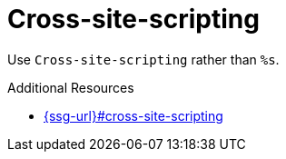 :navtitle: Cross-site-scripting
:keywords: reference, rule, Cross-site-scripting

= Cross-site-scripting

Use `Cross-site-scripting` rather than `%s`.

.Additional Resources

* link:{ssg-url}#cross-site-scripting[]

